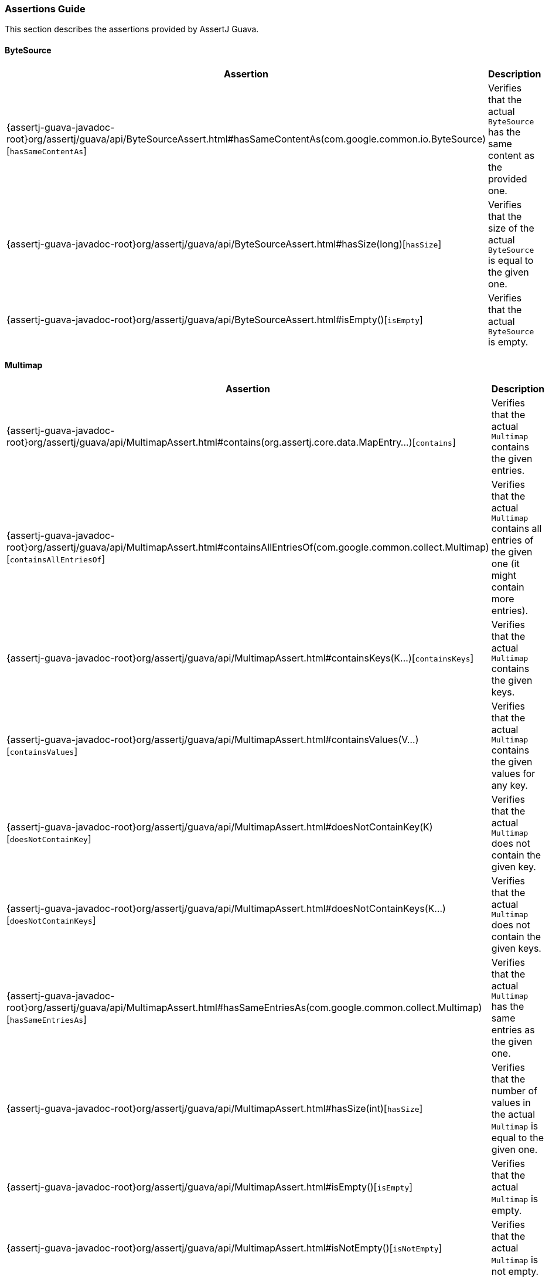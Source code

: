 [[assertj-guava-assertions-guide]]
=== Assertions Guide

This section describes the assertions provided by AssertJ Guava.

==== ByteSource

[%autowidth]
|===
|Assertion |Description

|{assertj-guava-javadoc-root}org/assertj/guava/api/ByteSourceAssert.html#hasSameContentAs(com.google.common.io.ByteSource)[`hasSameContentAs`]
|Verifies that the actual `ByteSource` has the same content as the provided one.

|{assertj-guava-javadoc-root}org/assertj/guava/api/ByteSourceAssert.html#hasSize(long)[`hasSize`]
|Verifies that the size of the actual `ByteSource` is equal to the given one.

|{assertj-guava-javadoc-root}org/assertj/guava/api/ByteSourceAssert.html#isEmpty()[`isEmpty`]
|Verifies that the actual `ByteSource` is empty.
|===

==== Multimap

[%autowidth]
|===
|Assertion |Description

|{assertj-guava-javadoc-root}org/assertj/guava/api/MultimapAssert.html#contains(org.assertj.core.data.MapEntry...)[`contains`]
|Verifies that the actual `Multimap` contains the given entries.

|{assertj-guava-javadoc-root}org/assertj/guava/api/MultimapAssert.html#containsAllEntriesOf(com.google.common.collect.Multimap)[`containsAllEntriesOf`]
|Verifies that the actual `Multimap` contains all entries of the given one (it might contain more entries).

|{assertj-guava-javadoc-root}org/assertj/guava/api/MultimapAssert.html#containsKeys(K...)[`containsKeys`]
|Verifies that the actual `Multimap` contains the given keys.

|{assertj-guava-javadoc-root}org/assertj/guava/api/MultimapAssert.html#containsValues(V...)[`containsValues`]
|Verifies that the actual `Multimap` contains the given values for any key.

|{assertj-guava-javadoc-root}org/assertj/guava/api/MultimapAssert.html#doesNotContainKey(K)[`doesNotContainKey`]
|Verifies that the actual `Multimap` does not contain the given key.

|{assertj-guava-javadoc-root}org/assertj/guava/api/MultimapAssert.html#doesNotContainKeys(K...)[`doesNotContainKeys`]
|Verifies that the actual `Multimap` does not contain the given keys.

|{assertj-guava-javadoc-root}org/assertj/guava/api/MultimapAssert.html#hasSameEntriesAs(com.google.common.collect.Multimap)[`hasSameEntriesAs`]
|Verifies that the actual `Multimap` has the same entries as the given one.

|{assertj-guava-javadoc-root}org/assertj/guava/api/MultimapAssert.html#hasSize(int)[`hasSize`]
|Verifies that the number of values in the actual `Multimap` is equal to the given one.

|{assertj-guava-javadoc-root}org/assertj/guava/api/MultimapAssert.html#isEmpty()[`isEmpty`]
|Verifies that the actual `Multimap` is empty.

|{assertj-guava-javadoc-root}org/assertj/guava/api/MultimapAssert.html#isNotEmpty()[`isNotEmpty`]
|Verifies that the actual `Multimap` is not empty.
|===

==== Multiset

In addition to `Iterable` {assertj-core-javadoc-root}org/assertj/core/api/AbstractIterableAssert.html#method.summary[assertions], the following are also available.

[%autowidth]
|===
|Assertion |Description

|{assertj-guava-javadoc-root}org/assertj/guava/api/MultisetAssert.html#contains(int,T)[`contains`]
|Verifies the actual `Multiset` contains the given value *exactly* the given number of times.

|{assertj-guava-javadoc-root}org/assertj/guava/api/MultisetAssert.html#containsAtLeast(int,T)[`containsAtLeast`]
|Verifies the actual `Multiset` contains the given value *at least* the given number of times.

|{assertj-guava-javadoc-root}org/assertj/guava/api/MultisetAssert.html#containsAtMost(int,T)[`containsAtMost`]
|Verifies the actual `Multiset` contains the given value *at most* the given number of times.
|===

==== Optional

[%autowidth]
|===
|Assertion |Description

|{assertj-guava-javadoc-root}org/assertj/guava/api/OptionalAssert.html#contains(java.lang.Object)[`contains`]
|Verifies that the actual `Optional` contains the given value.

|{assertj-guava-javadoc-root}org/assertj/guava/api/OptionalAssert.html#extractingCharSequence()[`extractingCharSequence`]
|Chain assertion on the content of the `Optional`.

|{assertj-guava-javadoc-root}org/assertj/guava/api/OptionalAssert.html#extractingValue()[`extractingValue`]
|Chain assertion on the content of the `Optional`.

|{assertj-guava-javadoc-root}org/assertj/guava/api/OptionalAssert.html#isAbsent()[`isAbsent`]
|Verifies that the actual `Optional` contained instance is absent/null.

|{assertj-guava-javadoc-root}org/assertj/guava/api/OptionalAssert.html#isPresent()[`isPresent`]
|Verifies that the actual `Optional` contains a (non-null) instance.
|===

==== Range

[%autowidth]
|===
|Assertion |Description

|{assertj-guava-javadoc-root}org/assertj/guava/api/RangeAssert.html#contains(T...)[`contains`]
|Verifies that the actual `Range` contains the given values.

|{assertj-guava-javadoc-root}org/assertj/guava/api/RangeAssert.html#doesNotContain(T...)[`doesNotContain`]
|Verifies that the actual `Range` does not contain the given values.

|{assertj-guava-javadoc-root}org/assertj/guava/api/RangeAssert.html#hasClosedLowerBound()[`hasClosedLowerBound`]
|Verifies that the actual `Range` lower bound is closed.

|{assertj-guava-javadoc-root}org/assertj/guava/api/RangeAssert.html#hasClosedUpperBound()[`hasClosedUpperBound`]
|Verifies that the actual `Range` upper bound is closed.

|{assertj-guava-javadoc-root}org/assertj/guava/api/RangeAssert.html#hasLowerEndpointEqualTo(T)[`hasLowerEndpointEqualTo`]
|Verifies that the actual `Range` lower endpoint is equal to the given value.

|{assertj-guava-javadoc-root}org/assertj/guava/api/RangeAssert.html#hasOpenedLowerBound()[`hasOpenedLowerBound`]
|Verifies that the actual `Range` lower bound is opened.

|{assertj-guava-javadoc-root}org/assertj/guava/api/RangeAssert.html#hasOpenedUpperBound()[`hasOpenedUpperBound`]
|Verifies that the actual `Range` upper bound is opened.

|{assertj-guava-javadoc-root}org/assertj/guava/api/RangeAssert.html#hasUpperEndpointEqualTo(T)[`hasUpperEndpointEqualTo`]
|Verifies that the actual `Range` upper endpoint is equal to the given value.

|{assertj-guava-javadoc-root}org/assertj/guava/api/RangeAssert.html#isEmpty()[`isEmpty`]
|Verifies that the actual `Range` is empty.

|{assertj-guava-javadoc-root}org/assertj/guava/api/RangeAssert.html#isNotEmpty()[`isNotEmpty`]
|Verifies that the actual `Range` is not empty.
|===

==== RangeMap

[%autowidth]
|===
|Assertion |Description

|{assertj-guava-javadoc-root}org/assertj/guava/api/RangeMapAssert.html#contains(org.assertj.core.data.MapEntry...)[`contains`]
|Verifies that the actual `RangeMap` contains the given entries.

|{assertj-guava-javadoc-root}org/assertj/guava/api/RangeMapAssert.html#containsKeys(K...)[`containsKeys`]
|Verifies that the actual `RangeMap` contains the given keys.

|{assertj-guava-javadoc-root}org/assertj/guava/api/RangeMapAssert.html#containsValues(V...)[`containsValues`]
|Verifies that the actual `RangeMap` contains the given values.

|{assertj-guava-javadoc-root}org/assertj/guava/api/RangeMapAssert.html#isEmpty()[`isEmpty`]
|Verifies that the actual `RangeMap` is empty.

|{assertj-guava-javadoc-root}org/assertj/guava/api/RangeMapAssert.html#isNotEmpty()[`isNotEmpty`]
|Verifies that the actual `RangeMap` is not empty.
|===

==== RangeSet

[%autowidth]
|===
|Assertion |Description

|{assertj-guava-javadoc-root}org/assertj/guava/api/RangeSetAssert.html#contains(T...)[`contains`]
|Verifies that the given `RangeSet` contains the given ranges.

|{assertj-guava-javadoc-root}org/assertj/guava/api/RangeSetAssert.html#containsAll(java.lang.Iterable)[`containsAll`]
|Verifies that the given `RangeSet` contains all the given ranges.

|{assertj-guava-javadoc-root}org/assertj/guava/api/RangeSetAssert.html#containsAnyOf(T...)[`containsAnyOf`]
|Verifies that the given `RangeSet` contains at least one of the given ranges.

|{assertj-guava-javadoc-root}org/assertj/guava/api/RangeSetAssert.html#containsAnyRangesOf(java.lang.Iterable)[`containsAnyRangesOf`]
|Verifies that the given `RangeSet` contains at least one of the given ranges.

|{assertj-guava-javadoc-root}org/assertj/guava/api/RangeSetAssert.html#doesNotContain(T...)[`doesNotContain`]
|Verifies that the given `RangeSet` does not contain any of the given ranges.

|{assertj-guava-javadoc-root}org/assertj/guava/api/RangeSetAssert.html#doesNotContainAll(java.lang.Iterable)[`doesNotContainAll`]
|Verifies that the given `RangeSet` does not contain any of the given ranges.

|{assertj-guava-javadoc-root}org/assertj/guava/api/RangeSetAssert.html#doesNotEnclose(com.google.common.collect.Range...)[`doesNotEnclose`]
|Verifies that the given `RangeSet` does not enclose the given ranges.

|{assertj-guava-javadoc-root}org/assertj/guava/api/RangeSetAssert.html#doesNotEncloseAnyRangesOf(com.google.common.collect.RangeSet)[`doesNotEncloseAnyRangesOf`]
|Verifies that the given `RangeSet` does not enclose any range from the given range set.

|{assertj-guava-javadoc-root}org/assertj/guava/api/RangeSetAssert.html#doesNotEncloseAnyRangesOf(java.lang.Iterable)[`doesNotEncloseAnyRangesOf`]
|Verifies that the given `RangeSet` does not enclose any of the given ranges.

|{assertj-guava-javadoc-root}org/assertj/guava/api/RangeSetAssert.html#doesNotIntersect(com.google.common.collect.Range...)[`doesNotIntersect`]
|Verifies that the given `RangeSet` does not intersect the given ranges.

|{assertj-guava-javadoc-root}org/assertj/guava/api/RangeSetAssert.html#doesNotIntersectAnyRangeFrom(com.google.common.collect.RangeSet)[`doesNotIntersectAnyRangeFrom`]
|Verifies that the given `RangeSet` does not intersect ranges from the given range set.

|{assertj-guava-javadoc-root}org/assertj/guava/api/RangeSetAssert.html#doesNotIntersectAnyRangeFrom(java.lang.Iterable)[`doesNotIntersectAnyRangeFrom`]
|Verifies that the given `RangeSet` does not intersect all the given ranges.

|{assertj-guava-javadoc-root}org/assertj/guava/api/RangeSetAssert.html#encloses(com.google.common.collect.Range...)[`encloses`]
|Verifies that the given `RangeSet` encloses the given ranges.

|{assertj-guava-javadoc-root}org/assertj/guava/api/RangeSetAssert.html#enclosesAll(com.google.common.collect.RangeSet)[`enclosesAll`]
|Verifies that the given `RangeSet` encloses all ranges from the given range set.

|{assertj-guava-javadoc-root}org/assertj/guava/api/RangeSetAssert.html#enclosesAll(java.lang.Iterable)[`enclosesAll`]
|Verifies that the given `RangeSet` encloses all the given ranges.

|{assertj-guava-javadoc-root}org/assertj/guava/api/RangeSetAssert.html#enclosesAnyOf(com.google.common.collect.Range...)[`enclosesAnyOf`]
|Verifies that the given `RangeSet` encloses at least one of the given ranges.

|{assertj-guava-javadoc-root}org/assertj/guava/api/RangeSetAssert.html#enclosesAnyRangesOf(com.google.common.collect.RangeSet)[`enclosesAnyRangesOf`]
|Verifies that the given `RangeSet` encloses at least one range from the given range set.

|{assertj-guava-javadoc-root}org/assertj/guava/api/RangeSetAssert.html#enclosesAnyRangesOf(java.lang.Iterable)[`enclosesAnyRangesOf`]
|Verifies that the given `RangeSet` encloses at least one range of the given ranges.

|{assertj-guava-javadoc-root}org/assertj/guava/api/RangeSetAssert.html#hasSize(int)[`hasSize`]
|Verifies that the given `RangeSet` has specific `size` of disconnected `Range` elements.

|{assertj-guava-javadoc-root}org/assertj/guava/api/RangeSetAssert.html#intersects(com.google.common.collect.Range...)[`intersects`]
|Verifies that the given `RangeSet` intersects all the given ranges.

|{assertj-guava-javadoc-root}org/assertj/guava/api/RangeSetAssert.html#intersectsAll(com.google.common.collect.RangeSet)[`intersectsAll`]
|Verifies that the given `RangeSet` intersects all the given range set.

|{assertj-guava-javadoc-root}org/assertj/guava/api/RangeSetAssert.html#intersectsAll(java.lang.Iterable)[`intersectsAll`]
|Verifies that the given `RangeSet` intersects all the given ranges.

|{assertj-guava-javadoc-root}org/assertj/guava/api/RangeSetAssert.html#intersectsAnyOf(com.google.common.collect.Range...)[`intersectsAnyOf`]
|Verifies that the given `RangeSet` intersects at least one of the given ranges.

|{assertj-guava-javadoc-root}org/assertj/guava/api/RangeSetAssert.html#intersectsAnyRangesOf(com.google.common.collect.RangeSet)[`intersectsAnyRangesOf`]
|Verifies that the given `RangeSet` intersects at least one range of the given range set.

|{assertj-guava-javadoc-root}org/assertj/guava/api/RangeSetAssert.html#intersectsAnyRangesOf(java.lang.Iterable)[`intersectsAnyRangesOf`]
|Verifies that the given `RangeSet` intersects at least one of the given ranges.

|{assertj-guava-javadoc-root}org/assertj/guava/api/RangeSetAssert.html#isEmpty()[`isEmpty`]
|Verifies that the actual `RangeSet` is empty.

|{assertj-guava-javadoc-root}org/assertj/guava/api/RangeSetAssert.html#isNotEmpty()[`isNotEmpty`]
|Verifies that the actual `RangeSet` is not empty.

|{assertj-guava-javadoc-root}org/assertj/guava/api/RangeSetAssert.html#isNullOrEmpty()[`isNullOrEmpty`]
|Verifies that the actual `RangeSet` is null or empty.
|===

==== Table

[%autowidth]
|===
|Assertion |Description

|{assertj-guava-javadoc-root}org/assertj/guava/api/TableAssert.html#containsCell(R,C,V)[`containsCell`]
|Verifies that the actual `Table` contains the mapping of row/column to value.

|{assertj-guava-javadoc-root}org/assertj/guava/api/TableAssert.html#containsColumns(C...)[`containsColumns`]
|Verifies that the actual `Table` contains the given columns.

|{assertj-guava-javadoc-root}org/assertj/guava/api/TableAssert.html#containsRows(R...)[`containsRows`]
|Verifies that the actual `Table` contains the given rows.

|{assertj-guava-javadoc-root}org/assertj/guava/api/TableAssert.html#containsValues(V...)[`containsValues`]
|Verifies that the actual `Table` contains the given values for any key.

|{assertj-guava-javadoc-root}org/assertj/guava/api/TableAssert.html#hasColumnCount(int)[`hasColumnCount`]
|Verifies that the actual `Table` has the expected number of columns.

|{assertj-guava-javadoc-root}org/assertj/guava/api/TableAssert.html#hasRowCount(int)[`hasRowCount`]
|Verifies that the actual `Table` has the expected number of rows.

|{assertj-guava-javadoc-root}org/assertj/guava/api/TableAssert.html#hasSize(int)[`hasSize`]
|Verifies that the actual `Table` has the expected number of cells.

|{assertj-guava-javadoc-root}org/assertj/guava/api/TableAssert.html#isEmpty()[`isEmpty`]
|Verifies that the actual `Table` is empty.

|{assertj-guava-javadoc-root}org/assertj/guava/api/TableAssert.html#isNotEmpty()[`isNotEmpty`]
|Verifies that the actual `Table` is not empty.
|===

[[assertj-guava-javadoc]]
=== Javadoc

The latest Javadoc for AssertJ Guava API is here: https://www.javadoc.io/doc/org.assertj/assertj-guava/latest/org/assertj/guava/api/package-summary.html



